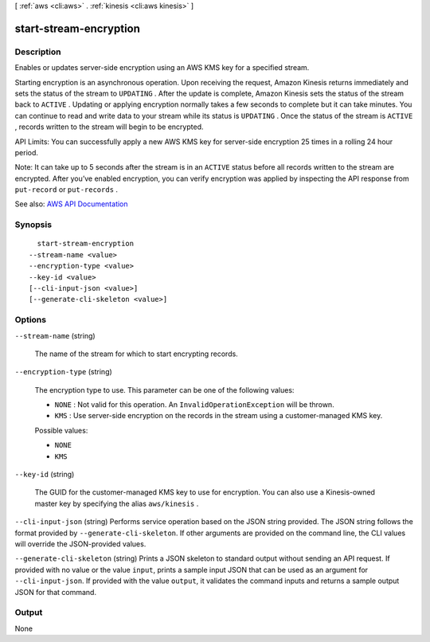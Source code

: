 [ :ref:`aws <cli:aws>` . :ref:`kinesis <cli:aws kinesis>` ]

.. _cli:aws kinesis start-stream-encryption:


***********************
start-stream-encryption
***********************



===========
Description
===========



Enables or updates server-side encryption using an AWS KMS key for a specified stream. 

 

Starting encryption is an asynchronous operation. Upon receiving the request, Amazon Kinesis returns immediately and sets the status of the stream to ``UPDATING`` . After the update is complete, Amazon Kinesis sets the status of the stream back to ``ACTIVE`` . Updating or applying encryption normally takes a few seconds to complete but it can take minutes. You can continue to read and write data to your stream while its status is ``UPDATING`` . Once the status of the stream is ``ACTIVE`` , records written to the stream will begin to be encrypted. 

 

API Limits: You can successfully apply a new AWS KMS key for server-side encryption 25 times in a rolling 24 hour period.

 

Note: It can take up to 5 seconds after the stream is in an ``ACTIVE`` status before all records written to the stream are encrypted. After you’ve enabled encryption, you can verify encryption was applied by inspecting the API response from ``put-record`` or ``put-records`` .



See also: `AWS API Documentation <https://docs.aws.amazon.com/goto/WebAPI/kinesis-2013-12-02/StartStreamEncryption>`_


========
Synopsis
========

::

    start-stream-encryption
  --stream-name <value>
  --encryption-type <value>
  --key-id <value>
  [--cli-input-json <value>]
  [--generate-cli-skeleton <value>]




=======
Options
=======

``--stream-name`` (string)


  The name of the stream for which to start encrypting records.

  

``--encryption-type`` (string)


  The encryption type to use. This parameter can be one of the following values:

   

   
  * ``NONE`` : Not valid for this operation. An ``InvalidOperationException`` will be thrown. 
   
  * ``KMS`` : Use server-side encryption on the records in the stream using a customer-managed KMS key. 
   

  

  Possible values:

  
  *   ``NONE``

  
  *   ``KMS``

  

  

``--key-id`` (string)


  The GUID for the customer-managed KMS key to use for encryption. You can also use a Kinesis-owned master key by specifying the alias ``aws/kinesis`` .

  

``--cli-input-json`` (string)
Performs service operation based on the JSON string provided. The JSON string follows the format provided by ``--generate-cli-skeleton``. If other arguments are provided on the command line, the CLI values will override the JSON-provided values.

``--generate-cli-skeleton`` (string)
Prints a JSON skeleton to standard output without sending an API request. If provided with no value or the value ``input``, prints a sample input JSON that can be used as an argument for ``--cli-input-json``. If provided with the value ``output``, it validates the command inputs and returns a sample output JSON for that command.



======
Output
======

None